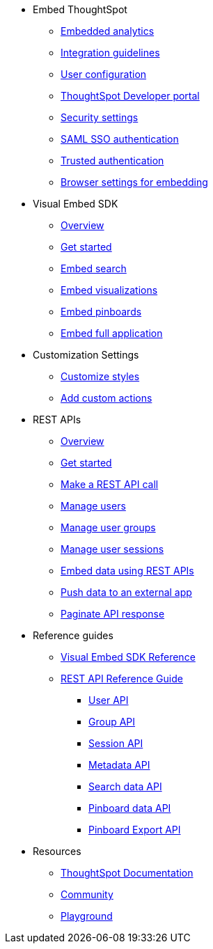 
:page-title: Developer Guides
:page-pageid: nav
:page-description: Main navigation


* Embed ThoughtSpot
** link:{{navprefix}}=introduction[Embedded analytics]
** link:{{navprefix}}=integration-guidelines[Integration guidelines]
** link:{{navprefix}}=user-roles[User configuration]
** link:{{navprefix}}=spotdev-portal[ThoughtSpot Developer portal]
** link:{{navprefix}}=security-settings[Security settings]
** link:{{navprefix}}=saml-sso[SAML SSO authentication]
** link:{{navprefix}}=trusted-auth[Trusted authentication]
** link:{{navprefix}}=browser-settings[Browser settings for embedding]

* Visual Embed SDK
** link:{{navprefix}}=visual-embed-sdk[Overview]
** link:{{navprefix}}=getting-started[Get started]
** link:{{navprefix}}=search-embed[Embed search]
** link:{{navprefix}}=embed-a-viz[Embed visualizations]
** link:{{navprefix}}=embed-pinboard[Embed pinboards]
** link:{{navprefix}}=full-embed[Embed full application]
* Customization Settings
** link:{{navprefix}}=customize-style[Customize styles]
** link:{{navprefix}}=customize-actions[Add custom actions]
////
** Error Handling
////


* REST APIs
** link:{{navprefix}}=rest-apis[Overview]
** link:{{navprefix}}=rest-api-getstarted[Get started]
** link:{{navprefix}}=calling-rest-api[Make a REST API call]
** link:{{navprefix}}=api-user-management[Manage users]
** link:{{navprefix}}=api-user-group-management[Manage user groups]
** link:{{navprefix}}=api-auth-session[Manage user sessions]
** link:{{navprefix}}=embed-data-restapi[Embed data using REST APIs]
** link:{{navprefix}}=push-data[Push data to an external app]
** link:{{navprefix}}=rest-api-pagination[Paginate API response] 

* Reference guides

** link:{{navprefix}}=js-reference[Visual Embed SDK Reference]
** link:{{navprefix}}=rest-api-reference[REST API Reference Guide]
*** link:{{navprefix}}=user-api[User API]
*** link:{{navprefix}}=group-api[Group API]
*** link:{{navprefix}}=session-api[Session API]
*** link:{{navprefix}}=metadata-api[Metadata API]
*** link:{{navprefix}}=search-data-api[Search data API]
*** link:{{navprefix}}=pinboard-api[Pinboard data API]
*** link:{{navprefix}}=pinboard-export-api[Pinboard Export API]
////
* xref:docs:glossary.adoc[Glossary]
* Frequently asked questions
////
* Resources
** link:https://cloud-docs.thoughtspot.com[ThoughtSpot Documentation, window=_blank]
** link:https://community.thoughtspot.com/customers/s/[Community, window=_blank] 
** link:{{tshost}}/#/everywhere/playground/search[Playground, window=_parent]


